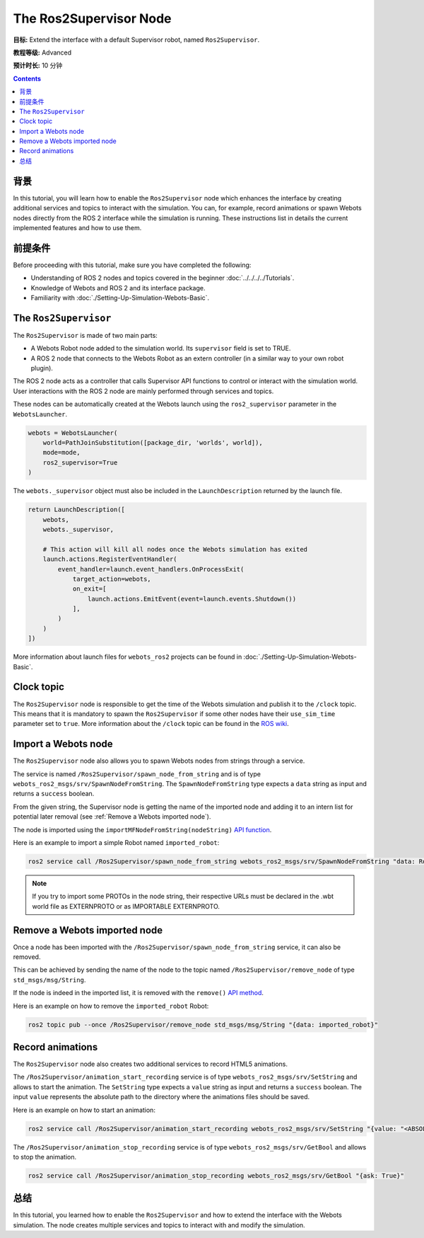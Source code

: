 The Ros2Supervisor Node
=======================

**目标:** Extend the interface with a default Supervisor robot, named ``Ros2Supervisor``.

**教程等级:** Advanced

**预计时长:** 10 分钟

.. contents:: Contents
   :depth: 2
   :local:

背景
----------

In this tutorial, you will learn how to enable the ``Ros2Supervisor`` node which enhances the interface by creating additional services and topics to interact with the simulation.
You can, for example, record animations or spawn Webots nodes directly from the ROS 2 interface while the simulation is running.
These instructions list in details the current implemented features and how to use them.

前提条件
-------------

Before proceeding with this tutorial, make sure you have completed the following:

- Understanding of ROS 2 nodes and topics covered in the beginner :doc:`../../../../Tutorials`.
- Knowledge of Webots and ROS 2 and its interface package.
- Familiarity with :doc:`./Setting-Up-Simulation-Webots-Basic`.

The ``Ros2Supervisor``
----------------------

The ``Ros2Supervisor`` is made of two main parts:

* A Webots Robot node added to the simulation world. Its ``supervisor`` field is set to TRUE.
* A ROS 2 node that connects to the Webots Robot as an extern controller (in a similar way to your own robot plugin).

The ROS 2 node acts as a controller that calls Supervisor API functions to control or interact with the simulation world.
User interactions with the ROS 2 node are mainly performed through services and topics.

These nodes can be automatically created at the Webots launch using the ``ros2_supervisor`` parameter in the ``WebotsLauncher``.

.. code-block:: python

    webots = WebotsLauncher(
        world=PathJoinSubstitution([package_dir, 'worlds', world]),
        mode=mode,
        ros2_supervisor=True
    )

The ``webots._supervisor`` object must also be included in the ``LaunchDescription`` returned by the launch file.

.. code-block:: python

    return LaunchDescription([
        webots,
        webots._supervisor,

        # This action will kill all nodes once the Webots simulation has exited
        launch.actions.RegisterEventHandler(
            event_handler=launch.event_handlers.OnProcessExit(
                target_action=webots,
                on_exit=[
                    launch.actions.EmitEvent(event=launch.events.Shutdown())
                ],
            )
        )
    ])

More information about launch files for ``webots_ros2`` projects can be found in :doc:`./Setting-Up-Simulation-Webots-Basic`.

Clock topic
-----------

The ``Ros2Supervisor`` node is responsible to get the time of the Webots simulation and publish it to the ``/clock`` topic.
This means that it is mandatory to spawn the ``Ros2Supervisor`` if some other nodes have their ``use_sim_time`` parameter set to ``true``.
More information about the ``/clock`` topic can be found in the `ROS wiki <http://wiki.ros.org/Clock>`_.

Import a Webots node
--------------------

The ``Ros2Supervisor`` node also allows you to spawn Webots nodes from strings through a service.

The service is named ``/Ros2Supervisor/spawn_node_from_string`` and is of type ``webots_ros2_msgs/srv/SpawnNodeFromString``.
The ``SpawnNodeFromString`` type expects a ``data`` string as input and returns a ``success`` boolean.

From the given string, the Supervisor node is getting the name of the imported node and adding it to an intern list for potential later removal (see :ref:`Remove a Webots imported node`).

The node is imported using the ``importMFNodeFromString(nodeString)`` `API function <https://cyberbotics.com/doc/reference/supervisor?tab-language=python#wb_supervisor_field_import_mf_node_from_string>`_.

Here is an example to import a simple Robot named ``imported_robot``:

.. code-block:: bash

    ros2 service call /Ros2Supervisor/spawn_node_from_string webots_ros2_msgs/srv/SpawnNodeFromString "data: Robot { name \"imported_robot\" }"

.. note::
    If you try to import some PROTOs in the node string, their respective URLs must be declared in the .wbt world file as EXTERNPROTO or as IMPORTABLE EXTERNPROTO.

.. _Remove a Webots imported node:

Remove a Webots imported node
-----------------------------

Once a node has been imported with the ``/Ros2Supervisor/spawn_node_from_string`` service, it can also be removed.

This can be achieved by sending the name of the node to the topic named ``/Ros2Supervisor/remove_node`` of type ``std_msgs/msg/String``.

If the node is indeed in the imported list, it is removed with the ``remove()`` `API method <https://cyberbotics.com/doc/reference/supervisor?tab-language=python#wb_supervisor_node_remove>`_.

Here is an example on how to remove the ``imported_robot`` Robot:

.. code-block:: bash

    ros2 topic pub --once /Ros2Supervisor/remove_node std_msgs/msg/String "{data: imported_robot}"

Record animations
-----------------

The ``Ros2Supervisor`` node also creates two additional services to record HTML5 animations.

The ``/Ros2Supervisor/animation_start_recording`` service is of type ``webots_ros2_msgs/srv/SetString`` and allows to start the animation.
The ``SetString`` type expects a ``value`` string as input and returns a ``success`` boolean.
The input ``value`` represents the absolute path to the directory where the animations files should be saved.

Here is an example on how to start an animation:

.. code-block:: bash

    ros2 service call /Ros2Supervisor/animation_start_recording webots_ros2_msgs/srv/SetString "{value: "<ABSOLUTE_PATH>/index.html"}"


The ``/Ros2Supervisor/animation_stop_recording`` service is of type ``webots_ros2_msgs/srv/GetBool`` and allows to stop the animation.

.. code-block:: bash

    ros2 service call /Ros2Supervisor/animation_stop_recording webots_ros2_msgs/srv/GetBool "{ask: True}"


总结
-------

In this tutorial, you learned how to enable the ``Ros2Supervisor`` and how to extend the interface with the Webots simulation.
The node creates multiple services and topics to interact with and modify the simulation.
